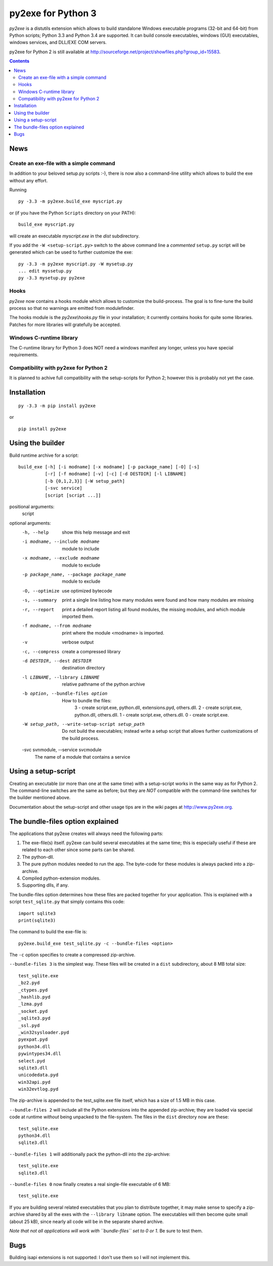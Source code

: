 py2exe for Python 3
===================

`py2exe` is a distutils extension which allows to build standalone
Windows executable programs (32-bit and 64-bit) from Python scripts;
Python 3.3 and Python 3.4 are supported.  It can build console
executables, windows (GUI) executables, windows services, and DLL/EXE
COM servers.

py2exe for Python 2 is still available at
http://sourceforge.net/project/showfiles.php?group_id=15583.

.. contents::


News
----


Create an exe-file with a simple command
~~~~~~~~~~~~~~~~~~~~~~~~~~~~~~~~~~~~~~~~

In addition to your beloved setup.py scripts :-), there is now also a
command-line utility which allows to build the exe without any effort.

Running

::

   py -3.3 -m py2exe.build_exe myscript.py

or (if you have the Python ``Scripts`` directory on your PATH):

::

   build_exe myscript.py


will create an executable `myscript.exe` in the `dist` subdirectory.

If you add the ``-W <setup-script.py>`` switch to the above command
line a *commented* ``setup.py`` script will be generated which can be
used to further customize the exe:

::

   py -3.3 -m py2exe myscript.py -W mysetup.py
   ... edit myssetup.py
   py -3.3 mysetup.py py2exe

Hooks
~~~~~

`py2exe` now contains a hooks module which allows to customize the
build-process.  The goal is to fine-tune the build process so that no
warnings are emitted from modulefinder.

The hooks module is the `py2exe\\hooks.py` file in your installation;
it currently contains hooks for quite some libraries.  Patches for
more libraries will gratefully be accepted.

Windows C-runtime library
~~~~~~~~~~~~~~~~~~~~~~~~~

The C-runtime library for Python 3 does NOT need a windows manifest
any longer, unless you have special requirements.

Compatibility with py2exe for Python 2
~~~~~~~~~~~~~~~~~~~~~~~~~~~~~~~~~~~~~~

It is planned to achive full compatibility with the setup-scripts for
Python 2; however this is probably not yet the case.

Installation
------------

::

    py -3.3 -m pip install py2exe

or

::

    pip install py2exe


Using the builder
-----------------

Build runtime archive for a script:

::

        build_exe [-h] [-i modname] [-x modname] [-p package_name] [-O] [-s]
                  [-r] [-f modname] [-v] [-c] [-d DESTDIR] [-l LIBNAME]
                  [-b {0,1,2,3}] [-W setup_path]
		  [-svc service]
                  [script [script ...]]


positional arguments:
  script

optional arguments:
  -h, --help            show this help message and exit
  -i modname, --include modname
                        module to include
  -x modname, --exclude modname
                        module to exclude
  -p package_name, --package package_name
                        module to exclude
  -O, --optimize        use optimized bytecode
  -s, --summary         print a single line listing how many modules were
                        found and how many modules are missing
  -r, --report          print a detailed report listing all found modules, the
                        missing modules, and which module imported them.
  -f modname, --from modname
                        print where the module <modname> is imported.
  -v                    verbose output
  -c, --compress        create a compressed library
  -d DESTDIR, --dest DESTDIR
                        destination directory
  -l LIBNAME, --library LIBNAME
                        relative pathname of the python archive

  -b option, --bundle-files option
                       How to bundle the files:
                         3 - create script.exe, python.dll, extensions.pyd, others.dll.
                         2 - create script.exe, python.dll, others.dll.
                         1 - create script.exe, others.dll.
                         0 - create script.exe.

  -W setup_path, --write-setup-script setup_path
                        Do not build the executables; instead write a setup
                        script that allows further customizations of the build
                        process.

  -svc svnmodule, --service svcmodule
                        The name of a module that contains a service

Using a setup-script
--------------------

Creating an executable (or more than one at the same time) with a
setup-script works in the same way as for Python 2.  The command-line
switches are the same as before; but they are *NOT* compatible with
the command-line switches for the builder mentioned above.

Documentation about the setup-script and other usage tips are in the
wiki pages at http://www.py2exe.org.


The bundle-files option explained
---------------------------------

The applications that py2exe creates will always need the following
parts:

1. The exe-file(s) itself. py2exe can build several executables at the
   same time; this is especially useful if these are related to each
   other since some parts can be shared.
2. The python-dll.
3. The pure python modules needed to run the app.  The byte-code for these
   modules is always packed into a zip-archive.
4. Compiled python-extension modules.
5. Supporting dlls, if any.

The bundle-files option determines how these files are packed together
for your application.  This is explained with a script ``test_sqlite.py``
that simply contains this code:

::

    import sqlite3
    print(sqlite3)

The command to build the exe-file is:

::

    py2exe.build_exe test_sqlite.py -c --bundle-files <option>

The ``-c`` option specifies to create a compressed zip-archive.

``--bundle-files 3`` is the simplest way.  These files will be
created in a ``dist`` subdirectory, about 8 MB total size:

::

    test_sqlite.exe
    _bz2.pyd
    _ctypes.pyd
    _hashlib.pyd
    _lzma.pyd
    _socket.pyd
    _sqlite3.pyd
    _ssl.pyd
    _win32sysloader.pyd  
    pyexpat.pyd
    python34.dll
    pywintypes34.dll
    select.pyd
    sqlite3.dll
    unicodedata.pyd
    win32api.pyd
    win32evtlog.pyd

The zip-archive is appended to the test_sqlite.exe file itself, which
has a size of 1.5 MB in this case.

``--bundle-files 2`` will include all the Python extensions into the
appended zip-archive; they are loaded via special code at runtime
*without* being unpacked to the file-system.  The files in the
``dist`` directory now are these:

::

    test_sqlite.exe
    python34.dll
    sqlite3.dll

``--bundle-files 1`` will additionally pack the python-dll into the
zip-archive:

::

    test_sqlite.exe
    sqlite3.dll

``--bundle-files 0`` now finally creates a real single-file executable
of 6 MB:

::

    test_sqlite.exe

If you are building several related executables that you plan to
distribute together, it may make sense to specify a zip-archive shared
by all the exes with the ``--library libname`` option.  The
executables will then become quite small (about 25 kB), since nearly
all code will be in the separate shared archive.

*Note that not all applications will work with ``bundle-files`` set to
0 or 1*. Be sure to test them.



Bugs
----

Building isapi extensions is not supported: I don't use them so I will
not implement this.
